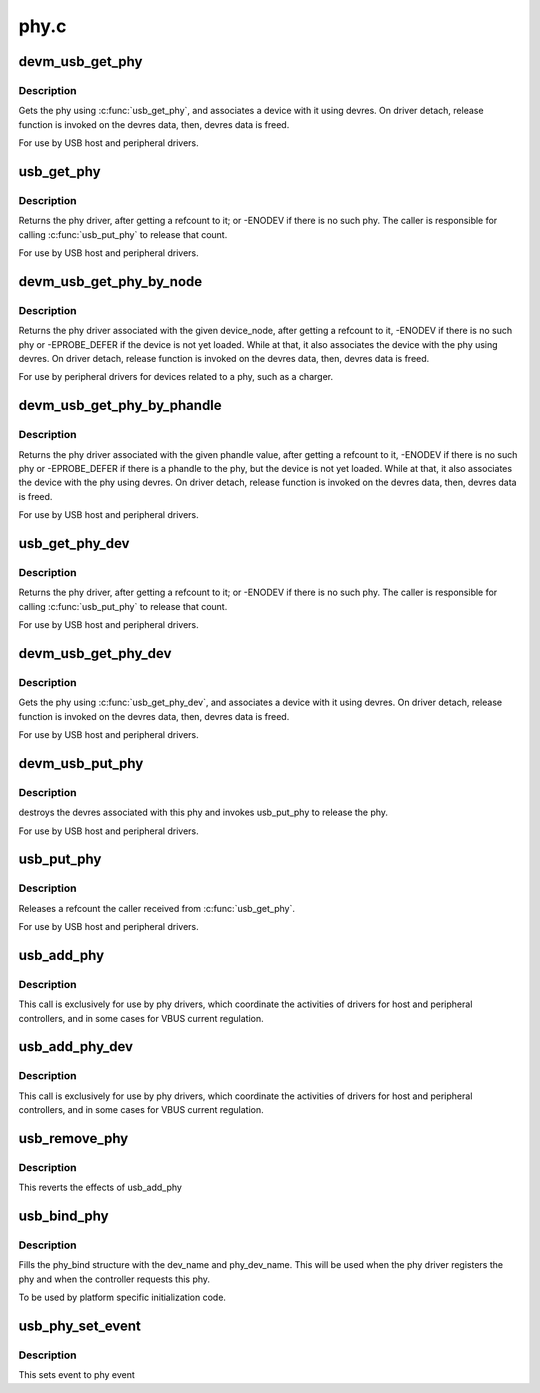 .. -*- coding: utf-8; mode: rst -*-

=====
phy.c
=====


.. _`devm_usb_get_phy`:

devm_usb_get_phy
================

.. c:function:: struct usb_phy *devm_usb_get_phy (struct device *dev, enum usb_phy_type type)

    find the USB PHY @dev - device that requests this phy @type - the type of the phy the controller requires

    :param struct device \*dev:

        *undescribed*

    :param enum usb_phy_type type:

        *undescribed*



.. _`devm_usb_get_phy.description`:

Description
-----------


Gets the phy using :c:func:`usb_get_phy`, and associates a device with it using
devres. On driver detach, release function is invoked on the devres data,
then, devres data is freed.

For use by USB host and peripheral drivers.



.. _`usb_get_phy`:

usb_get_phy
===========

.. c:function:: struct usb_phy *usb_get_phy (enum usb_phy_type type)

    find the USB PHY @type - the type of the phy the controller requires

    :param enum usb_phy_type type:

        *undescribed*



.. _`usb_get_phy.description`:

Description
-----------


Returns the phy driver, after getting a refcount to it; or
-ENODEV if there is no such phy.  The caller is responsible for
calling :c:func:`usb_put_phy` to release that count.

For use by USB host and peripheral drivers.



.. _`devm_usb_get_phy_by_node`:

devm_usb_get_phy_by_node
========================

.. c:function:: struct usb_phy *devm_usb_get_phy_by_node (struct device *dev, struct device_node *node, struct notifier_block *nb)

    find the USB PHY by device_node @dev - device that requests this phy @node - the device_node for the phy device. @nb - a notifier_block to register with the phy.

    :param struct device \*dev:

        *undescribed*

    :param struct device_node \*node:

        *undescribed*

    :param struct notifier_block \*nb:

        *undescribed*



.. _`devm_usb_get_phy_by_node.description`:

Description
-----------


Returns the phy driver associated with the given device_node,
after getting a refcount to it, -ENODEV if there is no such phy or
-EPROBE_DEFER if the device is not yet loaded. While at that, it
also associates the device with
the phy using devres. On driver detach, release function is invoked
on the devres data, then, devres data is freed.

For use by peripheral drivers for devices related to a phy,
such as a charger.



.. _`devm_usb_get_phy_by_phandle`:

devm_usb_get_phy_by_phandle
===========================

.. c:function:: struct usb_phy *devm_usb_get_phy_by_phandle (struct device *dev, const char *phandle, u8 index)

    find the USB PHY by phandle @dev - device that requests this phy @phandle - name of the property holding the phy phandle value @index - the index of the phy

    :param struct device \*dev:

        *undescribed*

    :param const char \*phandle:

        *undescribed*

    :param u8 index:

        *undescribed*



.. _`devm_usb_get_phy_by_phandle.description`:

Description
-----------


Returns the phy driver associated with the given phandle value,
after getting a refcount to it, -ENODEV if there is no such phy or
-EPROBE_DEFER if there is a phandle to the phy, but the device is
not yet loaded. While at that, it also associates the device with
the phy using devres. On driver detach, release function is invoked
on the devres data, then, devres data is freed.

For use by USB host and peripheral drivers.



.. _`usb_get_phy_dev`:

usb_get_phy_dev
===============

.. c:function:: struct usb_phy *usb_get_phy_dev (struct device *dev, u8 index)

    find the USB PHY @dev - device that requests this phy @index - the index of the phy

    :param struct device \*dev:

        *undescribed*

    :param u8 index:

        *undescribed*



.. _`usb_get_phy_dev.description`:

Description
-----------


Returns the phy driver, after getting a refcount to it; or
-ENODEV if there is no such phy.  The caller is responsible for
calling :c:func:`usb_put_phy` to release that count.

For use by USB host and peripheral drivers.



.. _`devm_usb_get_phy_dev`:

devm_usb_get_phy_dev
====================

.. c:function:: struct usb_phy *devm_usb_get_phy_dev (struct device *dev, u8 index)

    find the USB PHY using device ptr and index @dev - device that requests this phy @index - the index of the phy

    :param struct device \*dev:

        *undescribed*

    :param u8 index:

        *undescribed*



.. _`devm_usb_get_phy_dev.description`:

Description
-----------


Gets the phy using :c:func:`usb_get_phy_dev`, and associates a device with it using
devres. On driver detach, release function is invoked on the devres data,
then, devres data is freed.

For use by USB host and peripheral drivers.



.. _`devm_usb_put_phy`:

devm_usb_put_phy
================

.. c:function:: void devm_usb_put_phy (struct device *dev, struct usb_phy *phy)

    release the USB PHY @dev - device that wants to release this phy @phy - the phy returned by devm_usb_get_phy()

    :param struct device \*dev:

        *undescribed*

    :param struct usb_phy \*phy:

        *undescribed*



.. _`devm_usb_put_phy.description`:

Description
-----------


destroys the devres associated with this phy and invokes usb_put_phy
to release the phy.

For use by USB host and peripheral drivers.



.. _`usb_put_phy`:

usb_put_phy
===========

.. c:function:: void usb_put_phy (struct usb_phy *x)

    release the USB PHY

    :param struct usb_phy \*x:
        the phy returned by :c:func:`usb_get_phy`



.. _`usb_put_phy.description`:

Description
-----------

Releases a refcount the caller received from :c:func:`usb_get_phy`.

For use by USB host and peripheral drivers.



.. _`usb_add_phy`:

usb_add_phy
===========

.. c:function:: int usb_add_phy (struct usb_phy *x, enum usb_phy_type type)

    declare the USB PHY

    :param struct usb_phy \*x:
        the USB phy to be used; or NULL
        ``type`` - the type of this PHY

    :param enum usb_phy_type type:

        *undescribed*



.. _`usb_add_phy.description`:

Description
-----------

This call is exclusively for use by phy drivers, which
coordinate the activities of drivers for host and peripheral
controllers, and in some cases for VBUS current regulation.



.. _`usb_add_phy_dev`:

usb_add_phy_dev
===============

.. c:function:: int usb_add_phy_dev (struct usb_phy *x)

    declare the USB PHY

    :param struct usb_phy \*x:
        the USB phy to be used; or NULL



.. _`usb_add_phy_dev.description`:

Description
-----------

This call is exclusively for use by phy drivers, which
coordinate the activities of drivers for host and peripheral
controllers, and in some cases for VBUS current regulation.



.. _`usb_remove_phy`:

usb_remove_phy
==============

.. c:function:: void usb_remove_phy (struct usb_phy *x)

    remove the OTG PHY

    :param struct usb_phy \*x:
        the USB OTG PHY to be removed;



.. _`usb_remove_phy.description`:

Description
-----------

This reverts the effects of usb_add_phy



.. _`usb_bind_phy`:

usb_bind_phy
============

.. c:function:: int usb_bind_phy (const char *dev_name, u8 index, const char *phy_dev_name)

    bind the phy and the controller that uses the phy

    :param const char \*dev_name:
        the device name of the device that will bind to the phy

    :param u8 index:
        index to specify the port number

    :param const char \*phy_dev_name:
        the device name of the phy



.. _`usb_bind_phy.description`:

Description
-----------

Fills the phy_bind structure with the dev_name and phy_dev_name. This will
be used when the phy driver registers the phy and when the controller
requests this phy.

To be used by platform specific initialization code.



.. _`usb_phy_set_event`:

usb_phy_set_event
=================

.. c:function:: void usb_phy_set_event (struct usb_phy *x, unsigned long event)

    set event to phy event

    :param struct usb_phy \*x:
        the phy returned by :c:func:`usb_get_phy`;

    :param unsigned long event:

        *undescribed*



.. _`usb_phy_set_event.description`:

Description
-----------

This sets event to phy event

